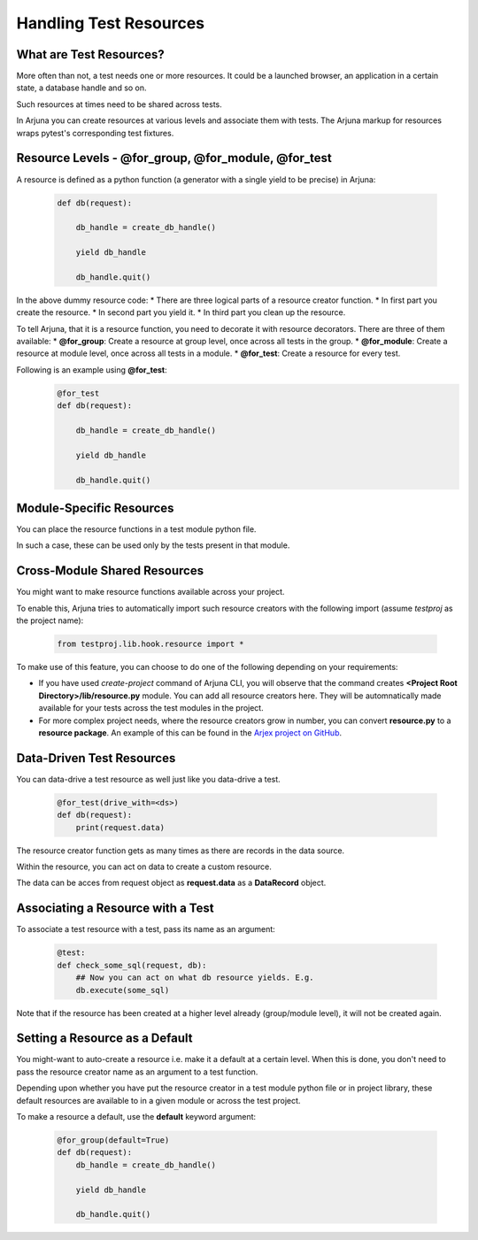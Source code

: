 .. _resources:

**Handling Test Resources**
===========================

What are Test Resources?
------------------------

More often than not, a test needs one or more resources. It could be a launched browser, an application in a certain state, a database handle and so on.

Such resources at times need to be shared across tests.

In Arjuna you can create resources at various levels and associate them with tests. The Arjuna markup for resources wraps pytest's corresponding test fixtures.


Resource Levels - **@for_group**, **@for_module**, **@for_test**
----------------------------------------------------------------

A resource is defined as a python function (a generator with a single yield to be precise) in Arjuna:

    .. code-block:: python

        def db(request):

            db_handle = create_db_handle()

            yield db_handle

            db_handle.quit()

In the above dummy resource code:
* There are three logical parts of a resource creator function.
* In first part you create the resource.
* In second part you yield it.
* In third part you clean up the resource.

To tell Arjuna, that it is a resource function, you need to decorate it with resource decorators. There are three of them available:
* **@for_group**: Create a resource at group level, once across all tests in the group.
* **@for_module**: Create a resource at module level, once across all tests in a module.
* **@for_test**: Create a resource for every test.

Following is an example using **@for_test**:
    .. code-block:: python

        @for_test
        def db(request):

            db_handle = create_db_handle()

            yield db_handle

            db_handle.quit()


**Module-Specific** Resources 
-----------------------------

You can place the resource functions in a test module python file. 

In such a case, these can be used only by the tests present in that module.

**Cross-Module** Shared Resources
---------------------------------

You might want to make resource functions available across your project.

To enable this, Arjuna tries to automatically import such resource creators with the following import (assume `testproj` as the project name):

    .. code-block:: python

        from testproj.lib.hook.resource import *

To make use of this feature, you can choose to do one of the following depending on your requirements:

* If you have used `create-project` command of Arjuna CLI, you will observe that the command creates **<Project Root Directory>/lib/resource.py** module. You can add all resource creators here. They will be automnatically made available for your tests across the test modules in the project.
* For more complex project needs, where the resource creators grow in number, you can convert **resource.py** to a **resource package**. An example of this can be found in the `Arjex project on GitHub <https://github.com/rahul-verma/arjuna/tree/master/arjuna-samples/arjex>`_.

**Data-Driven** Test Resources
------------------------------

You can data-drive a test resource as well just like you data-drive a test.

    .. code-block:: python

        @for_test(drive_with=<ds>)
        def db(request):
            print(request.data)

The resource creator function gets as many times as there are records in the data source.

Within the resource, you can act on data to create a custom resource.

The data can be acces from request object as **request.data** as a **DataRecord** object.

**Associating a Resource with a Test**
--------------------------------------

To associate a test resource with a test, pass its name as an argument:


    .. code-block:: python

        @test:
        def check_some_sql(request, db):
            ## Now you can act on what db resource yields. E.g.
            db.execute(some_sql)


Note that if the resource has been created at a higher level already (group/module level), it will not be created again.


Setting a **Resource as a Default**
-----------------------------------

You might-want to auto-create a resource i.e. make it a default at a certain level. When this is done, you don't need to pass the resource creator name as an argument to a test function.

Depending upon whether you have put the resource creator in a test module python file or in project library, these default resources are available to in a given module or across the test project.

To make a resource a default, use the **default** keyword argument:

    .. code-block:: python

    .. code-block:: python

        @for_group(default=True)
        def db(request):
            db_handle = create_db_handle()

            yield db_handle

            db_handle.quit()


